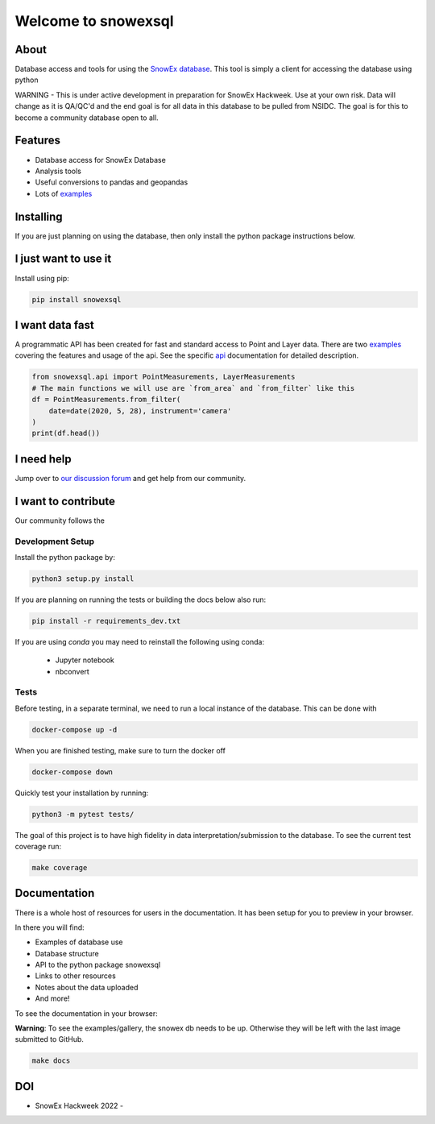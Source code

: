 ====================
Welcome to snowexsql
====================

.. image:: https://readthedocs.org/projects/snowexsql/badge/?version=latest
    :target: https://snowexsql.readthedocs.io/en/latest/?badge=latest
    :alt: Documentation Status

.. image:: https://img.shields.io/github/workflow/status/SnowEx/snowexsql/snowexsql
    :target: https://github.com/SnowEx/snowexsql/actions/workflows/main.yml
    :alt: Testing Status

.. image:: https://img.shields.io/pypi/v/snowexsql.svg
    :target: https://pypi.org/project/snowexsql/
    :alt: Code Coverage

.. image:: https://img.shields.io/endpoint?url=https://gist.githubusercontent.com/micahjohnson150/2034019acc40a963bd02d2fcbb31c5a9/raw/snowexsql__heads_master.json
    :alt: Code Coverage

About
-----
Database access and tools for using the `SnowEx database`_. This tool is
simply a client for accessing the database using python

.. _SnowEx database: https://www.github.com/SnowEx/snowex_db

WARNING - This is under active development in preparation for SnowEx Hackweek.  Use at your own risk.  Data will change as it is QA/QC'd and the end goal is for all data in this database to be pulled from NSIDC.  The goal is for this to become a community database open to all. 


Features
--------

* Database access for SnowEx Database
* Analysis tools
* Useful conversions to pandas and geopandas
* Lots of examples_

.. _examples: https://snowexsql.readthedocs.io/en/latest/examples.html


Installing
----------
If you are just planning on using the database, then only install the
python package instructions below.

I just want to use it
---------------------
Install using pip:

.. code-block::

    pip install snowexsql

I want data fast
-----------------
A programmatic API has been created for fast and standard
access to Point and Layer data. There are two examples_ covering the
features and usage of the api. See the specific api_ documentation for
detailed description.

.. _api: https://snowexsql.readthedocs.io/en/latest/api.html

.. code-block:: python

    from snowexsql.api import PointMeasurements, LayerMeasurements
    # The main functions we will use are `from_area` and `from_filter` like this
    df = PointMeasurements.from_filter(
        date=date(2020, 5, 28), instrument='camera'
    )
    print(df.head())

I need help
------------
Jump over to `our discussion forum <https://github.com/SnowEx/snowexsql/discussions>`_ 
and get help from our community.


I want to contribute
---------------------
Our community follows the |Contributor Covenant|

.. |Contributor Covenant| image:: https://img.shields.io/badge/Contributor%20Covenant-2.1-4baaaa.svg
  :target: code_of_conduct.md

Development Setup
=================
Install the python package by:

.. code-block:: bash

  python3 setup.py install

If you are planning on running the tests or building the docs below also run:

.. code-block:: bash

  pip install -r requirements_dev.txt

If you are using `conda` you may need to reinstall the following using conda:

  * Jupyter notebook
  * nbconvert

Tests
=====

Before testing, in a separate terminal, we need to run a local instance
of the database. This can be done with

.. code-block:: bash

  docker-compose up -d

When you are finished testing, make sure to turn the docker off

.. code-block:: bash

  docker-compose down


Quickly test your installation by running:

.. code-block:: bash

  python3 -m pytest tests/

The goal of this project is to have high fidelity in data
interpretation/submission to the database. To see the current
test coverage run:

.. code-block:: bash

  make coverage


Documentation
-------------

There is a whole host of resources for users in the documentation. It has been
setup for you to preview in your browser.

In there you will find:

* Examples of database use
* Database structure
* API to the python package snowexsql
* Links to other resources
* Notes about the data uploaded
* And more!

To see the documentation in your browser:

**Warning**: To see the examples/gallery, the snowex db needs to be up. Otherwise they will be left with the
last image submitted to GitHub.

.. code-block:: bash

  make docs

DOI
---
.. |HW22| image:: https://zenodo.org/badge/DOI/10.5281/zenodo.7618102.svg 
   :target: https://doi.org/10.5281/zenodo.7618102

* SnowEx Hackweek 2022 - |HW22|

